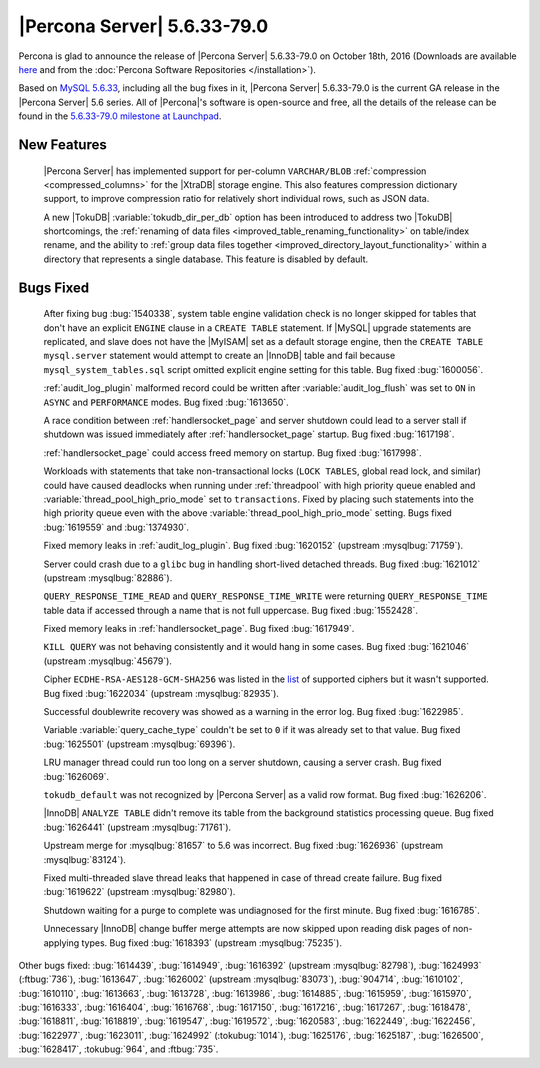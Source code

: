 .. rn:: 5.6.33-79.0

============================
|Percona Server| 5.6.33-79.0
============================

Percona is glad to announce the release of |Percona Server| 5.6.33-79.0 on
October 18th, 2016 (Downloads are available `here
<http://www.percona.com/downloads/Percona-Server-5.6/Percona-Server-5.6.33-79.0/>`_
and from the :doc:`Percona Software Repositories </installation>`).

Based on `MySQL 5.6.33
<http://dev.mysql.com/doc/relnotes/mysql/5.6/en/news-5-6-33.html>`_, including
all the bug fixes in it, |Percona Server| 5.6.33-79.0 is the current GA release
in the |Percona Server| 5.6 series. All of |Percona|'s software is open-source
and free, all the details of the release can be found in the `5.6.33-79.0
milestone at Launchpad
<https://launchpad.net/percona-server/+milestone/5.6.33-79.0>`_.

New Features
============

 |Percona Server| has implemented support for per-column ``VARCHAR/BLOB``
 :ref:`compression <compressed_columns>` for the |XtraDB| storage engine. This
 also features compression dictionary support, to improve compression ratio for
 relatively short individual rows, such as JSON data.

 A new |TokuDB| :variable:`tokudb_dir_per_db` option has been introduced to
 address two |TokuDB| shortcomings, the :ref:`renaming of data files
 <improved_table_renaming_functionality>` on table/index rename, and the
 ability to :ref:`group data files together
 <improved_directory_layout_functionality>` within a directory that represents
 a single database. This feature is disabled by default.

Bugs Fixed
==========

 After fixing bug :bug:`1540338`, system table engine validation check is no
 longer skipped for tables that don't have an explicit ``ENGINE`` clause in
 a ``CREATE TABLE`` statement. If |MySQL| upgrade statements are replicated,
 and slave does not have the |MyISAM| set as a default storage engine, then
 the ``CREATE TABLE mysql.server`` statement would attempt to create an
 |InnoDB| table and fail because ``mysql_system_tables.sql`` script omitted
 explicit engine setting for this table. Bug fixed :bug:`1600056`.

 :ref:`audit_log_plugin` malformed record could be written after
 :variable:`audit_log_flush` was set to ``ON`` in ``ASYNC`` and ``PERFORMANCE``
 modes. Bug fixed :bug:`1613650`.

 A race condition between :ref:`handlersocket_page` and server shutdown could
 lead to a server stall if shutdown was issued immediately after
 :ref:`handlersocket_page` startup. Bug fixed :bug:`1617198`.

 :ref:`handlersocket_page` could access freed memory on startup. Bug fixed
 :bug:`1617998`.

 Workloads with statements that take non-transactional locks (``LOCK TABLES``,
 global read lock, and similar) could have caused deadlocks when running
 under :ref:`threadpool` with high priority queue enabled and
 :variable:`thread_pool_high_prio_mode` set to ``transactions``. Fixed by
 placing such statements into the high priority queue even with the above
 :variable:`thread_pool_high_prio_mode` setting. Bugs fixed :bug:`1619559` and
 :bug:`1374930`.

 Fixed memory leaks in :ref:`audit_log_plugin`. Bug fixed :bug:`1620152`
 (upstream :mysqlbug:`71759`).

 Server could crash due to a ``glibc`` bug in handling short-lived detached
 threads. Bug fixed :bug:`1621012` (upstream :mysqlbug:`82886`).

 ``QUERY_RESPONSE_TIME_READ`` and ``QUERY_RESPONSE_TIME_WRITE`` were returning
 ``QUERY_RESPONSE_TIME`` table data if accessed  through a name that is not
 full uppercase. Bug fixed :bug:`1552428`.

 Fixed memory leaks in :ref:`handlersocket_page`. Bug fixed :bug:`1617949`.

 ``KILL QUERY`` was not behaving consistently and it would hang in some cases.
 Bug fixed :bug:`1621046` (upstream :mysqlbug:`45679`).

 Cipher ``ECDHE-RSA-AES128-GCM-SHA256`` was listed in the `list
 <https://dev.mysql.com/doc/refman/5.6/en/secure-connection-protocols-ciphers.html>`_
 of supported ciphers but it wasn't supported. Bug fixed :bug:`1622034`
 (upstream :mysqlbug:`82935`).

 Successful doublewrite recovery was showed as a warning in the error log. Bug
 fixed :bug:`1622985`.

 Variable :variable:`query_cache_type` couldn't be set to ``0`` if it was
 already set to that value. Bug fixed :bug:`1625501` (upstream
 :mysqlbug:`69396`).

 LRU manager thread could run too long on a server shutdown, causing a server
 crash. Bug fixed :bug:`1626069`.

 ``tokudb_default`` was not recognized by |Percona Server| as a valid row
 format. Bug fixed :bug:`1626206`.

 |InnoDB| ``ANALYZE TABLE`` didn't remove its table from the background
 statistics processing queue. Bug fixed :bug:`1626441` (upstream
 :mysqlbug:`71761`).

 Upstream merge for :mysqlbug:`81657` to 5.6 was incorrect. Bug fixed
 :bug:`1626936` (upstream :mysqlbug:`83124`).

 Fixed multi-threaded slave thread leaks that happened in case of thread create
 failure. Bug fixed :bug:`1619622` (upstream :mysqlbug:`82980`).

 Shutdown waiting for a purge to complete was undiagnosed for the first minute.
 Bug fixed :bug:`1616785`.

 Unnecessary |InnoDB| change buffer merge attempts are now skipped upon reading
 disk pages of non-applying types. Bug fixed :bug:`1618393` (upstream
 :mysqlbug:`75235`).

Other bugs fixed: :bug:`1614439`, :bug:`1614949`, :bug:`1616392` (upstream
:mysqlbug:`82798`), :bug:`1624993` (:ftbug:`736`), :bug:`1613647`,
:bug:`1626002` (upstream :mysqlbug:`83073`), :bug:`904714`, :bug:`1610102`,
:bug:`1610110`, :bug:`1613663`, :bug:`1613728`, :bug:`1613986`, :bug:`1614885`,
:bug:`1615959`, :bug:`1615970`, :bug:`1616333`, :bug:`1616404`, :bug:`1616768`,
:bug:`1617150`, :bug:`1617216`, :bug:`1617267`, :bug:`1618478`, :bug:`1618811`,
:bug:`1618819`, :bug:`1619547`, :bug:`1619572`, :bug:`1620583`, :bug:`1622449`,
:bug:`1622456`, :bug:`1622977`, :bug:`1623011`, :bug:`1624992`
(:tokubug:`1014`), :bug:`1625176`, :bug:`1625187`, :bug:`1626500`,
:bug:`1628417`, :tokubug:`964`, and :ftbug:`735`.
